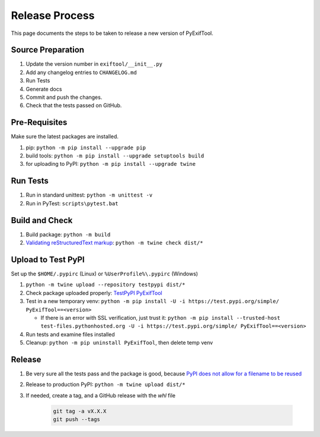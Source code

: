 ***************
Release Process
***************

This page documents the steps to be taken to release a new version of PyExifTool.


Source Preparation
==================

1. Update the version number in ``exiftool/__init__.py``
2. Add any changelog entries to ``CHANGELOG.md``
3. Run Tests
4. Generate docs
5. Commit and push the changes.
6. Check that the tests passed on GitHub.


Pre-Requisites
==============

Make sure the latest packages are installed.

1. pip: ``python -m pip install --upgrade pip``
2. build tools: ``python -m pip install --upgrade setuptools build``
3. for uploading to PyPI: ``python -m pip install --upgrade twine``

Run Tests
=========

1. Run in standard unittest: ``python -m unittest -v``
2. Run in PyTest: ``scripts\pytest.bat``

Build and Check
===============

1. Build package: ``python -m build``
2. `Validating reStructuredText markup`_: ``python -m twine check dist/*``

.. _Validating reStructuredText markup: https://packaging.python.org/guides/making-a-pypi-friendly-readme/#validating-restructuredtext-markup

Upload to Test PyPI
===================

Set up the ``$HOME/.pypirc`` (Linux) or ``%UserProfile%\.pypirc`` (Windows)

1. ``python -m twine upload --repository testpypi dist/*``
2. Check package uploaded properly: `TestPyPI PyExifTool`_
3. Test in a new temporary venv: ``python -m pip install -U -i https://test.pypi.org/simple/ PyExifTool==<version>``

   * If there is an error with SSL verification, just trust it: ``python -m pip install --trusted-host test-files.pythonhosted.org -U -i https://test.pypi.org/simple/ PyExifTool==<version>``

4. Run tests and examine files installed

5. Cleanup: ``python -m pip uninstall PyExifTool``, then delete temp venv

.. _TestPyPI PyExifTool: https://test.pypi.org/project/PyExifTool/#history

Release
=======

1. Be very sure all the tests pass and the package is good, because `PyPI does not allow for a filename to be reused`_
2. Release to production PyPI: ``python -m twine upload dist/*``
3. If needed, create a tag, and a GitHub release with the *whl* file

	.. code-block:: bash

		git tag -a vX.X.X
		git push --tags

.. _PyPI does not allow for a filename to be reused: https://pypi.org/help/#file-name-reuse

